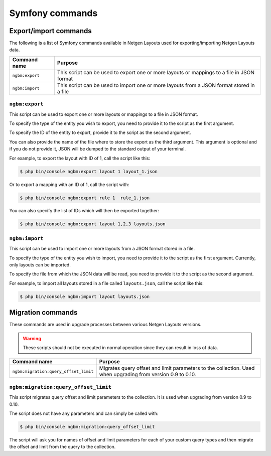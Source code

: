 Symfony commands
================

Export/import commands
----------------------

The following is a list of Symfony commands available in Netgen Layouts used for
exporting/importing Netgen Layouts data.

.. rst-class:: responsive

+-----------------+-------------------------------------------------------------------+
| Command name    | Purpose                                                           |
+=================+===================================================================+
| ``ngbm:export`` | This script can be used to export one or more layouts or mappings |
|                 | to a file in JSON format                                          |
+-----------------+-------------------------------------------------------------------+
| ``ngbm:import`` | This script can be used to import one or more layouts from a JSON |
|                 | format stored in a file                                           |
+-----------------+-------------------------------------------------------------------+

``ngbm:export``
~~~~~~~~~~~~~~~

This script can be used to export one or more layouts or mappings to a file in
JSON format.

To specify the type of the entity you wish to export, you need to provide it to
the script as the first argument.

To specify the ID of the entity to export, provide it to the script as the
second argument.

You can also provide the name of the file where to store the export as the third
argument. This argument is optional and if you do not provide it, JSON will be
dumped to the standard output of your terminal.

For example, to export the layout with ID of 1, call the script like this:

.. code-block:: shell

    $ php bin/console ngbm:export layout 1 layout_1.json

Or to export a mapping with an ID of 1, call the script with:

.. code-block:: shell

    $ php bin/console ngbm:export rule 1  rule_1.json

You can also specify the list of IDs which will then be exported together:

.. code-block:: shell

    $ php bin/console ngbm:export layout 1,2,3 layouts.json

``ngbm:import``
~~~~~~~~~~~~~~~

This script can be used to import one or more layouts from a JSON format stored
in a file.

To specify the type of the entity you wish to import, you need to provide it to
the script as the first argument. Currently, only layouts can be imported.

To specify the file from which the JSON data will be read, you need to provide
it to the script as the second argument.

For example, to import all layouts stored in a file called ``layouts.json``,
call the script like this:

.. code-block:: shell

    $ php bin/console ngbm:import layout layouts.json

Migration commands
------------------

These commands are used in upgrade processes between various Netgen Layouts
versions.

.. warning::
    These scripts should not be executed in normal operation since they can
    result in loss of data.

.. rst-class:: responsive

+---------------------------------------+-----------------------------------------------------------+
| Command name                          | Purpose                                                   |
+=======================================+===========================================================+
| ``ngbm:migration:query_offset_limit`` | Migrates query offset and limit parameters to the         |
|                                       | collection. Used when upgrading from version 0.9 to 0.10. |
+---------------------------------------+-----------------------------------------------------------+

``ngbm:migration:query_offset_limit``
~~~~~~~~~~~~~~~~~~~~~~~~~~~~~~~~~~~~~

This script migrates query offset and limit parameters to the collection. It is
used when upgrading from version 0.9 to 0.10.

The script does not have any parameters and can simply be called with:

.. code-block:: shell

    $ php bin/console ngbm:migration:query_offset_limit

The script will ask you for names of offset and limit parameters for each of
your custom query types and then migrate the offset and limit from the query
to the collection.
